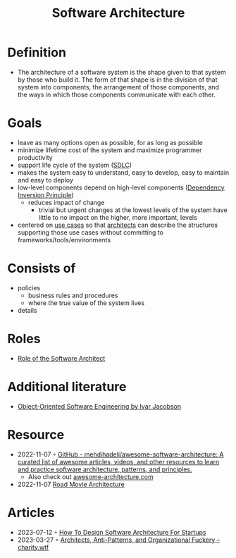:PROPERTIES:
:ID:       5a26ed6a-80d8-4fe8-b9db-0c1956ec8c2e
:END:
#+created: 20210525185508434
#+filetags: :architecture:
#+modified: 20210826085916927
#+origin: [[<<. bibliography "Hands-On Software Architecture with Golang">>]] [[<<. bibliography "The Clean Architecture">>]] 
#+revision: 0
#+tags: Definition
#+title: Software Architecture
#+type: text/vnd.tiddlywiki

* Definition
- The architecture of a software system is the shape given to that system by those who build it. The form of that shape is in the division of that system into components, the arrangement of those components, and the ways in which those components communicate with each other.
* Goals
- leave as many options open as possible, for as long as possible
- minimize lifetime cost of the system and maximize programmer productivity
- support life cycle of the system ([[#SDLC][SDLC]])
- makes the system easy to understand, easy to develop, easy to maintain and easy to deploy
- low-level components depend on high-level components ([[id:1f9dad4f-076a-4d66-a3d2-3ccd3b485c46][Dependency Inversion Principle]])
  - reduces impact of change
    - trivial but urgent changes at the lowest levels of the system have little to no impact on the higher, more important, levels
- centered on [[#Software%20System%2FUse%20Cases][use cases]] so that [[#Software%20Architect][architects]] can describe the structures supporting those use cases without committing to frameworks/tools/environments
* Consists of
- policies
  - business rules and procedures
  - where the true value of the system lives
- details
* Roles
- [[id:ef58fefe-68ae-4e56-8996-202139c6d27d][Role of the Software Architect]]
* Additional literature
- [[https://www.goodreads.com/book/show/296981.Object_Oriented_Software_Engineering][Object-Oriented Software Engineering by Ivar Jacobson]]
* Resource
- 2022-11-07 ◦ [[https://github.com/mehdihadeli/awesome-software-architecture][GitHub - mehdihadeli/awesome-software-architecture: A curated list of awesome articles, videos, and other resources to learn and practice software architecture, patterns, and principles.]]
  - Also check out [[https://awesome-architecture.com/][awesome-architecture.com]]
- 2022-11-07 [[https://speakerdeck.com/ufried/road-movie-architectures][Road Movie Architecture]]
* Articles
- 2023-07-12 ◦ [[https://appventuretime.blog/how-to-design-software-architecture-for-startups][How To Design Software Architecture For Startups]]
- 2023-03-27 ◦ [[https://charity.wtf/2023/03/09/architects-anti-patterns-and-organizational-fuckery/][Architects, Anti-Patterns, and Organizational Fuckery – charity.wtf]]
